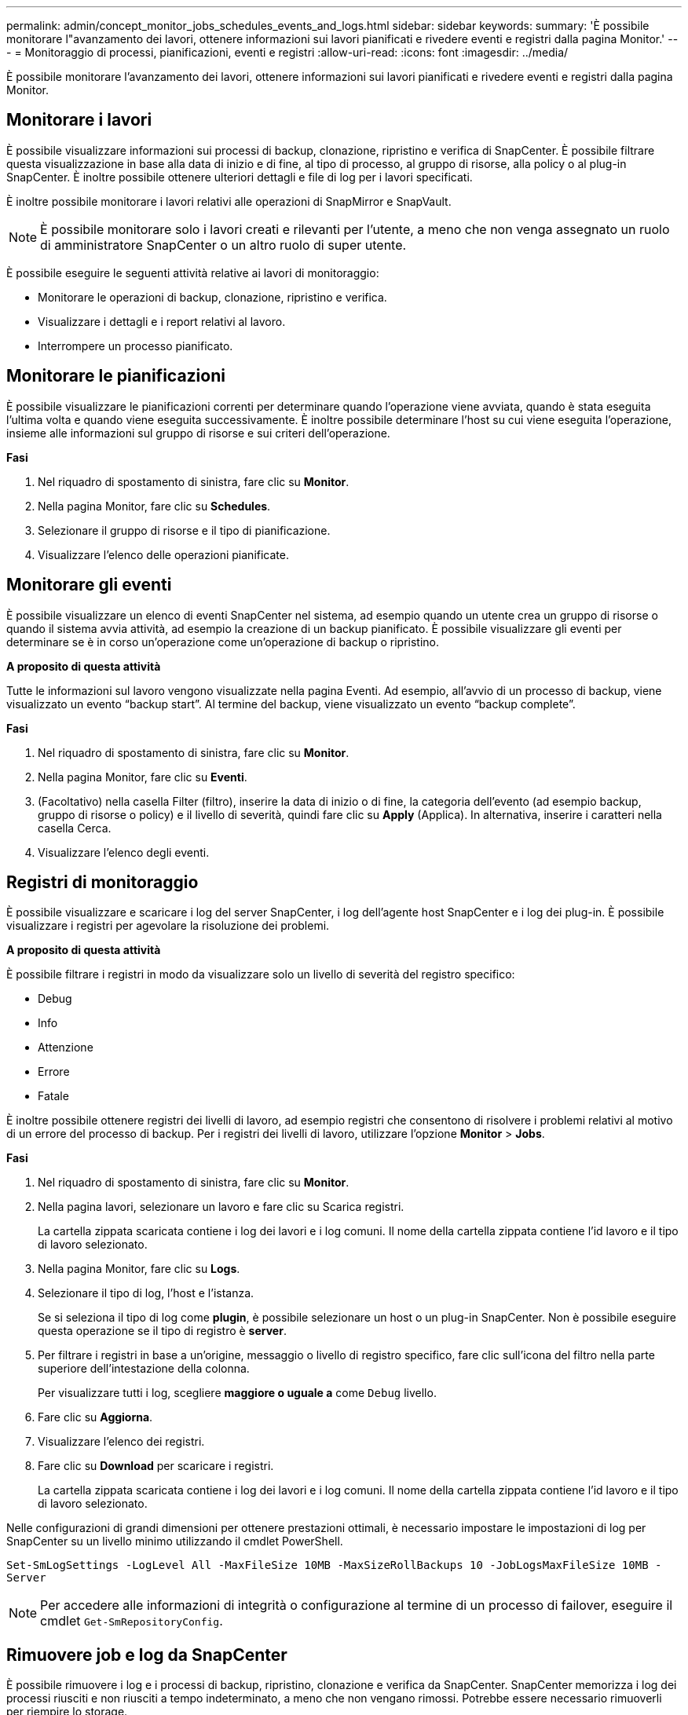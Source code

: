 ---
permalink: admin/concept_monitor_jobs_schedules_events_and_logs.html 
sidebar: sidebar 
keywords:  
summary: 'È possibile monitorare l"avanzamento dei lavori, ottenere informazioni sui lavori pianificati e rivedere eventi e registri dalla pagina Monitor.' 
---
= Monitoraggio di processi, pianificazioni, eventi e registri
:allow-uri-read: 
:icons: font
:imagesdir: ../media/


[role="lead"]
È possibile monitorare l'avanzamento dei lavori, ottenere informazioni sui lavori pianificati e rivedere eventi e registri dalla pagina Monitor.



== Monitorare i lavori

È possibile visualizzare informazioni sui processi di backup, clonazione, ripristino e verifica di SnapCenter. È possibile filtrare questa visualizzazione in base alla data di inizio e di fine, al tipo di processo, al gruppo di risorse, alla policy o al plug-in SnapCenter. È inoltre possibile ottenere ulteriori dettagli e file di log per i lavori specificati.

È inoltre possibile monitorare i lavori relativi alle operazioni di SnapMirror e SnapVault.


NOTE: È possibile monitorare solo i lavori creati e rilevanti per l'utente, a meno che non venga assegnato un ruolo di amministratore SnapCenter o un altro ruolo di super utente.

È possibile eseguire le seguenti attività relative ai lavori di monitoraggio:

* Monitorare le operazioni di backup, clonazione, ripristino e verifica.
* Visualizzare i dettagli e i report relativi al lavoro.
* Interrompere un processo pianificato.




== Monitorare le pianificazioni

È possibile visualizzare le pianificazioni correnti per determinare quando l'operazione viene avviata, quando è stata eseguita l'ultima volta e quando viene eseguita successivamente. È inoltre possibile determinare l'host su cui viene eseguita l'operazione, insieme alle informazioni sul gruppo di risorse e sui criteri dell'operazione.

*Fasi*

. Nel riquadro di spostamento di sinistra, fare clic su *Monitor*.
. Nella pagina Monitor, fare clic su *Schedules*.
. Selezionare il gruppo di risorse e il tipo di pianificazione.
. Visualizzare l'elenco delle operazioni pianificate.




== Monitorare gli eventi

È possibile visualizzare un elenco di eventi SnapCenter nel sistema, ad esempio quando un utente crea un gruppo di risorse o quando il sistema avvia attività, ad esempio la creazione di un backup pianificato. È possibile visualizzare gli eventi per determinare se è in corso un'operazione come un'operazione di backup o ripristino.

*A proposito di questa attività*

Tutte le informazioni sul lavoro vengono visualizzate nella pagina Eventi. Ad esempio, all'avvio di un processo di backup, viene visualizzato un evento "`backup start`". Al termine del backup, viene visualizzato un evento "`backup complete`".

*Fasi*

. Nel riquadro di spostamento di sinistra, fare clic su *Monitor*.
. Nella pagina Monitor, fare clic su *Eventi*.
. (Facoltativo) nella casella Filter (filtro), inserire la data di inizio o di fine, la categoria dell'evento (ad esempio backup, gruppo di risorse o policy) e il livello di severità, quindi fare clic su *Apply* (Applica). In alternativa, inserire i caratteri nella casella Cerca.
. Visualizzare l'elenco degli eventi.




== Registri di monitoraggio

È possibile visualizzare e scaricare i log del server SnapCenter, i log dell'agente host SnapCenter e i log dei plug-in. È possibile visualizzare i registri per agevolare la risoluzione dei problemi.

*A proposito di questa attività*

È possibile filtrare i registri in modo da visualizzare solo un livello di severità del registro specifico:

* Debug
* Info
* Attenzione
* Errore
* Fatale


È inoltre possibile ottenere registri dei livelli di lavoro, ad esempio registri che consentono di risolvere i problemi relativi al motivo di un errore del processo di backup. Per i registri dei livelli di lavoro, utilizzare l'opzione *Monitor* > *Jobs*.

*Fasi*

. Nel riquadro di spostamento di sinistra, fare clic su *Monitor*.
. Nella pagina lavori, selezionare un lavoro e fare clic su Scarica registri.
+
La cartella zippata scaricata contiene i log dei lavori e i log comuni. Il nome della cartella zippata contiene l'id lavoro e il tipo di lavoro selezionato.

. Nella pagina Monitor, fare clic su *Logs*.
. Selezionare il tipo di log, l'host e l'istanza.
+
Se si seleziona il tipo di log come *plugin*, è possibile selezionare un host o un plug-in SnapCenter. Non è possibile eseguire questa operazione se il tipo di registro è *server*.

. Per filtrare i registri in base a un'origine, messaggio o livello di registro specifico, fare clic sull'icona del filtro nella parte superiore dell'intestazione della colonna.
+
Per visualizzare tutti i log, scegliere *maggiore o uguale a* come `Debug` livello.

. Fare clic su *Aggiorna*.
. Visualizzare l'elenco dei registri.
. Fare clic su *Download* per scaricare i registri.
+
La cartella zippata scaricata contiene i log dei lavori e i log comuni. Il nome della cartella zippata contiene l'id lavoro e il tipo di lavoro selezionato.



Nelle configurazioni di grandi dimensioni per ottenere prestazioni ottimali, è necessario impostare le impostazioni di log per SnapCenter su un livello minimo utilizzando il cmdlet PowerShell.

`Set-SmLogSettings -LogLevel All -MaxFileSize 10MB -MaxSizeRollBackups 10 -JobLogsMaxFileSize 10MB -Server`


NOTE: Per accedere alle informazioni di integrità o configurazione al termine di un processo di failover, eseguire il cmdlet `Get-SmRepositoryConfig`.



== Rimuovere job e log da SnapCenter

È possibile rimuovere i log e i processi di backup, ripristino, clonazione e verifica da SnapCenter. SnapCenter memorizza i log dei processi riusciti e non riusciti a tempo indeterminato, a meno che non vengano rimossi. Potrebbe essere necessario rimuoverli per riempire lo storage.

*A proposito di questa attività*

Non devono essere presenti lavori attualmente in funzione. È possibile rimuovere un lavoro specifico fornendo un ID lavoro oppure rimuovere i lavori entro un periodo specificato.

Non è necessario impostare l'host in modalità di manutenzione per rimuovere i lavori.

*Fasi*

. Avviare PowerShell.
. Dal prompt dei comandi, immettere: `Open-SMConnection`
. Dal prompt dei comandi, immettere: `Remove-SmJobs`
. Nel riquadro di spostamento di sinistra, fare clic su *Monitor*.
. Nella pagina Monitor, fare clic su *Jobs*.
. Nella pagina lavori, controllare lo stato del lavoro.


*Ulteriori informazioni*

Le informazioni relative ai parametri che possono essere utilizzati con il cmdlet e le relative descrizioni possono essere ottenute eseguendo _Get-Help command_name_. In alternativa, fare riferimento alla https://library.netapp.com/ecm/ecm_download_file/ECMLP2883300["Guida di riferimento al cmdlet del software SnapCenter"^].
